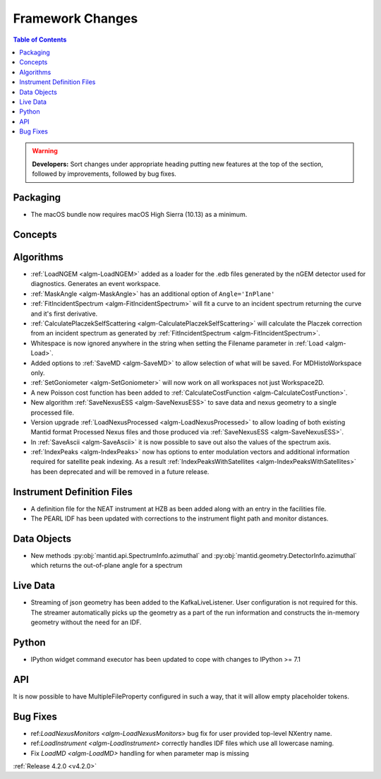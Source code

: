 =================
Framework Changes
=================

.. contents:: Table of Contents
   :local:

.. warning:: **Developers:** Sort changes under appropriate heading
    putting new features at the top of the section, followed by
    improvements, followed by bug fixes.

Packaging
---------
* The macOS bundle now requires macOS High Sierra (10.13) as a minimum.


Concepts
--------

Algorithms
----------
* :ref:`LoadNGEM <algm-LoadNGEM>` added as a loader for the .edb files generated by the nGEM detector used for diagnostics. Generates an event workspace.
* :ref:`MaskAngle <algm-MaskAngle>` has an additional option of ``Angle='InPlane'``
* :ref:`FitIncidentSpectrum <algm-FitIncidentSpectrum>` will fit a curve to an incident spectrum returning the curve and it's first derivative.
* :ref:`CalculatePlaczekSelfScattering <algm-CalculatePlaczekSelfScattering>` will calculate the Placzek correction from an incident spectrum as generated by :ref:`FitIncidentSpectrum <algm-FitIncidentSpectrum>`.
* Whitespace is now ignored anywhere in the string when setting the Filename parameter in :ref:`Load <algm-Load>`.
* Added options to :ref:`SaveMD <algm-SaveMD>` to allow selection of what will be saved. For MDHistoWorkspace only.
* :ref:`SetGoniometer <algm-SetGoniometer>` will now work on all workspaces not just Workspace2D.
* A new Poisson cost function has been added to :ref:`CalculateCostFunction <algm-CalculateCostFunction>`.
* New algorithm :ref:`SaveNexusESS <algm-SaveNexusESS>` to save data and nexus geometry to a single processed file.
* Version upgrade :ref:`LoadNexusProcessed <algm-LoadNexusProcessed>` to allow loading of both existing Mantid format Processed Nexus files and those produced via :ref:`SaveNexusESS <algm-SaveNexusESS>`.
* In :ref:`SaveAscii <algm-SaveAscii>` it is now possible to save out also the values of the spectrum axis.
* :ref:`IndexPeaks <algm-IndexPeaks>` now has options to enter modulation vectors and additional information required for satellite peak indexing. As
  a result :ref:`IndexPeaksWithSatellites <algm-IndexPeaksWithSatellites>` has been deprecated and will be removed in a future release.

Instrument Definition Files
---------------------------
* A definition file for the NEAT instrument at HZB as been added along with an entry in the facilities file.
* The PEARL IDF has been updated with corrections to the instrument flight path and monitor distances.

Data Objects
------------
* New methods :py:obj:`mantid.api.SpectrumInfo.azimuthal` and :py:obj:`mantid.geometry.DetectorInfo.azimuthal`  which returns the out-of-plane angle for a spectrum

Live Data
---------
* Streaming of json geometry has been added to the KafkaLiveListener. User configuration is not required for this.
  The streamer automatically picks up the geometry as a part of the run information and constructs the in-memory geometry without the need for an IDF.

Python
------
* IPython widget command executor has been updated to cope with changes to IPython >= 7.1

API
---

It is now possible to have MultipleFileProperty configured in such a way, that it will allow empty placeholder tokens.

Bug Fixes
---------
* ref:`LoadNexusMonitors <algm-LoadNexusMonitors>` bug fix for user provided top-level NXentry name.
* ref:`LoadInstrument <algm-LoadInstrument>` correctly handles IDF files which use all lowercase naming.
* Fix `LoadMD <algm-LoadMD>` handling for when parameter map is missing

:ref:`Release 4.2.0 <v4.2.0>`

